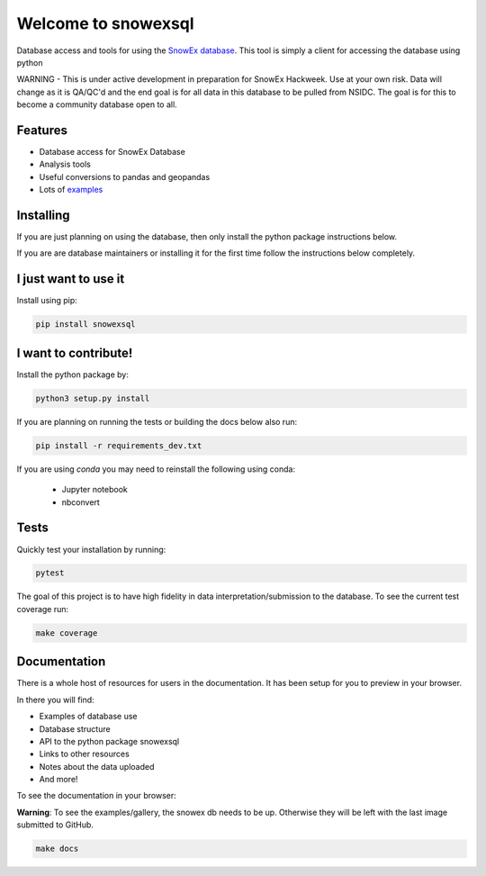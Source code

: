 ====================
Welcome to snowexsql
====================

.. image:: https://readthedocs.org/projects/snowexsql/badge/?version=latest
    :target: https://snowexsql.readthedocs.io/en/latest/?badge=latest
    :alt: Documentation Status

.. image:: https://img.shields.io/github/workflow/status/SnowEx/snowexsql/snowexsql
    :target: https://github.com/SnowEx/snowexsql/actions/workflows/main.yml
    :alt: Testing Status

.. image:: https://img.shields.io/endpoint?url=https://gist.githubusercontent.com/micahjohnson150/2034019acc40a963bd02d2fcbb31c5a9/raw/snowexsql__heads_master.json
    :alt: Code Coverage

Database access and tools for using the `SnowEx database`_. This tool is
simply a client for accessing the database using python

.. _SnowEx database: https://www.github.com/SnowEx/snowex_db

WARNING - This is under active development in preparation for SnowEx Hackweek.  Use at your own risk.  Data will change as it is QA/QC'd and the end goal is for all data in this database to be pulled from NSIDC.  The goal is for this to become a community database open to all. 

Features
--------

* Database access for SnowEx Database
* Analysis tools
* Useful conversions to pandas and geopandas
* Lots of examples_

.. _examples: https://snowexsql.readthedocs.io/en/latest/examples.html


Installing
----------
If you are just planning on using the database, then only install the
python package instructions below.

If you are are database maintainers or installing it for the first time
follow the instructions below completely.

I just want to use it
---------------------
Install using pip:

.. code-block::

    pip install snowexsql

I want to contribute!
---------------------
Install the python package by:

.. code-block:: bash

  python3 setup.py install

If you are planning on running the tests or building the docs below also run:

.. code-block:: bash

  pip install -r requirements_dev.txt

If you are using `conda` you may need to reinstall the following using conda:

  * Jupyter notebook
  * nbconvert

Tests
-----

Quickly test your installation by running:

.. code-block:: bash

  pytest

The goal of this project is to have high fidelity in data
interpretation/submission to the database. To see the current
test coverage run:

.. code-block:: bash

  make coverage


Documentation
-------------

There is a whole host of resources for users in the documentation. It has been
setup for you to preview in your browser.

In there you will find:

* Examples of database use
* Database structure
* API to the python package snowexsql
* Links to other resources
* Notes about the data uploaded
* And more!

To see the documentation in your browser:

**Warning**: To see the examples/gallery, the snowex db needs to be up. Otherwise they will be left with the
last image submitted to GitHub.

.. code-block:: bash

  make docs

